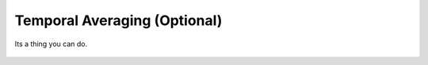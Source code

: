 Temporal Averaging (Optional)
---------------------------------------

Its a thing you can do.

.. figure:: ../../media/temporal_avg.webp
   :scale: 100 %
   :alt: Receptor File
